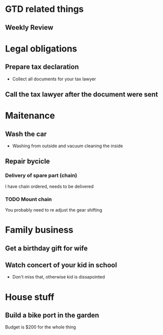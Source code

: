 * GTD related things
** Weekly Review

* Legal obligations
** Prepare tax declaration
- Collect all documents for your tax lawyer
** Call the tax lawyer after the document were sent

* Maitenance
** Wash the car
- Washing from outside and vacuum cleaning the inside
** Repair bycicle
*** Delivery of spare part (chain)
I have chain ordered, needs to be delivered
*** TODO Mount chain
You probably need to re adjust the gear shifting

* Family business
** Get a birthday gift for wife
** Watch concert of your kid in school
- Don't miss that, otherwise kid is dissapointed

* House stuff
** Build a bike port in the garden
Budget is $200 for the whole thing